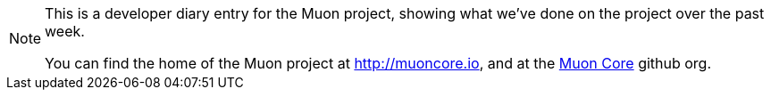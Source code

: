 
[NOTE]

====
This is a developer diary entry for the Muon project, showing what we've done on the project over the past week.

You can find the home of the Muon project at http://muoncore.io, and at the http://github.com/muoncore[Muon Core] github org.
====
